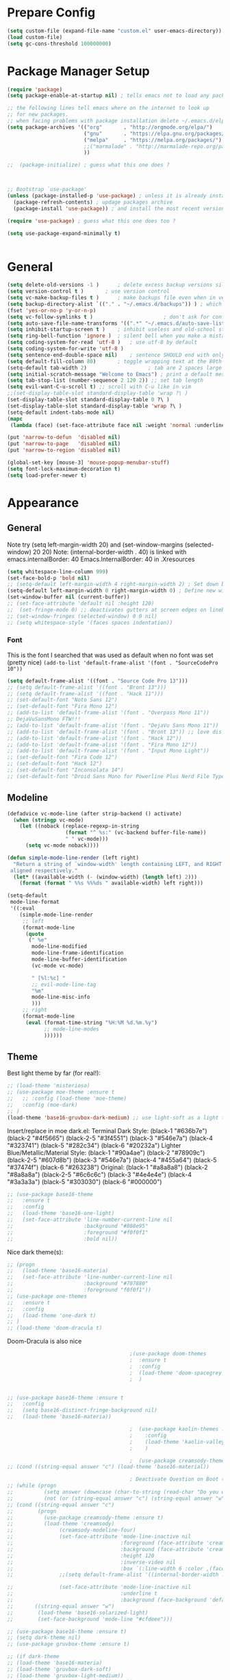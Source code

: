 * Prepare Config
#+begin_src emacs-lisp
(setq custom-file (expand-file-name "custom.el" user-emacs-directory))
(load custom-file)
(setq gc-cons-threshold 100000000)
#+end_src

* Package Manager Setup
#+begin_src emacs-lisp
(require 'package)
(setq package-enable-at-startup nil) ; tells emacs not to load any packages before starting up

;; the following lines tell emacs where on the internet to look up
;; for new packages.
;; when facing problems with package installation delete ~/.emacs.d/elpa/archives/melpa/archive-contents and `M-x package-refresh-contens` on next launch
(setq package-archives '(("org"       . "http://orgmode.org/elpa/")
                         ("gnu"       . "https://elpa.gnu.org/packages/")
                         ("melpa"     . "https://melpa.org/packages/")
                         ;;("marmalade" . "http://marmalade-repo.org/packages/")
                         ))

;;  (package-initialize) ; guess what this one does ?



;; Bootstrap `use-package'
(unless (package-installed-p 'use-package) ; unless it is already installed
  (package-refresh-contents) ; updage packages archive
  (package-install 'use-package)) ; and install the most recent version of use-package

(require 'use-package) ; guess what this one does too ?

(setq use-package-expand-minimally t)


#+end_src

* General
#+begin_src emacs-lisp
(setq delete-old-versions -1 )		; delete excess backup versions silently
(setq version-control t )		; use version control
(setq vc-make-backup-files t )		; make backups file even when in version controlled dir
(setq backup-directory-alist `(("." . "~/.emacs.d/backups")) ) ; which directory to put backups file
(fset 'yes-or-no-p 'y-or-n-p)
(setq vc-follow-symlinks t )				       ; don't ask for confirmation when opening symlinked file
(setq auto-save-file-name-transforms '((".*" "~/.emacs.d/auto-save-list/" t)) ) ;transform backups file name
(setq inhibit-startup-screen t )	; inhibit useless and old-school startup screen
(setq ring-bell-function 'ignore )	; silent bell when you make a mistake
(setq coding-system-for-read 'utf-8 )	; use utf-8 by default
(setq coding-system-for-write 'utf-8 )
(setq sentence-end-double-space nil)	; sentence SHOULD end with only a point.
(setq default-fill-column 80)		; toggle wrapping text at the 80th character
(setq-default tab-width 2)                    ; tab are 2 spaces large
(setq initial-scratch-message "Welcome to Emacs") ; print a default message in the empty scratch buffer opened at startup
(setq tab-stop-list (number-sequence 2 120 2)) ;; set tab length
(setq evil-want-C-u-scroll t) ;; scroll with C-u like in vim
;;(set-display-table-slot standard-display-table 'wrap ?\ )
(set-display-table-slot standard-display-table 0 ?\ ) 
(set-display-table-slot standard-display-table 'wrap ?\ )
(setq-default indent-tabs-mode nil)
(mapc
 (lambda (face) (set-face-attribute face nil :weight 'normal :underline nil)) (face-list))

(put 'narrow-to-defun  'disabled nil)
(put 'narrow-to-page   'disabled nil)
(put 'narrow-to-region 'disabled nil)

(global-set-key [mouse-3] 'mouse-popup-menubar-stuff)
(setq font-lock-maximum-decoration t)
(setq load-prefer-newer t)
#+end_src

* Appearance
** General
Note try (setq left-margin-width 20) and (set-window-margins (selected-window) 20 20)
Note: (internal-border-width . 40) is linked with emacs.internalBorder: 40 Emacs.InternalBorder: 40 in .Xresources
#+begin_src emacs-lisp
(setq whitespace-line-column 999)
(set-face-bold-p 'bold nil)
;; (setq-default left-margin-width 4 right-margin-width 2) ; Set down because to much margin with built-in linums
(setq-default left-margin-width 0 right-margin-width 0) ; Define new widths.
(set-window-buffer nil (current-buffer)) 
;; (set-face-attribute 'default nil :height 120)
;;  (set-fringe-mode 0) ;; deactivates gutters at screen edges on linebreak
;; (set-window-fringes (selected-window) 0 0 nil)
;; (setq whitespace-style '(faces spaces indentation))
#+end_src
*** Font
This is the font I searched that was used as default when no font was set (pretty nice)
=(add-to-list 'default-frame-alist '(font . "SourceCodePro 10"))=
#+begin_src emacs-lisp
(setq default-frame-alist '((font . "Source Code Pro 13")))
;; (setq default-frame-alist '((font . "Bront 13")))
;; (setq default-frame-alist '((font . "Hack 11")))
;; (set-default-font "Noto Sans 12")
;; (set-default-font "Fira Mono 12")
;; (add-to-list 'default-frame-alist '(font . "Overpass Mono 11"))
;; DejaVuSansMono FTW!!!
;; (add-to-list 'default-frame-alist '(font . "DejaVu Sans Mono 11"))
;; (add-to-list 'default-frame-alist '(font . "Bront 13")) ;; love dis font omfg! gives me apple vibes on linux
;; (add-to-list 'default-frame-alist '(font . "Hack 12"))
;; (add-to-list 'default-frame-alist '(font . "Fira Mono 12"))
;; (add-to-list 'default-frame-alist '(font . "Input Mono Light"))
;; (set-default-font "Fira Code 12")
;; (set-default-font "Hack 12")
;; (set-default-font "Inconsolata 14")
;; (set-default-font "Droid Sans Mono for Powerline Plus Nerd File Types Mono 13")
#+end_src
** Modeline
#+BEGIN_SRC emacs-lisp
(defadvice vc-mode-line (after strip-backend () activate)
  (when (stringp vc-mode)
    (let ((noback (replace-regexp-in-string
                   (format "^ %s:" (vc-backend buffer-file-name))
                   " " vc-mode)))
      (setq vc-mode noback))))

(defun simple-mode-line-render (left right)
  "Return a string of `window-width' length containing LEFT, and RIGHT
 aligned respectively."
  (let* ((available-width (- (window-width) (length left) 2)))
    (format (format " %%s %%%ds " available-width) left right)))

(setq-default
 mode-line-format
 '((:eval
    (simple-mode-line-render
     ;; left
     (format-mode-line
      (quote
       (" %e"
        mode-line-modified
        mode-line-frame-identification
        mode-line-buffer-identification
        (vc-mode vc-mode)

        " [%l:%c] "
        ;; evil-mode-line-tag
        "%m"
        mode-line-misc-info
        )))
     ;; right
     (format-mode-line
      (eval (format-time-string "%H:%M %d.%m.%y")
            ;; mode-line-modes
            ))))))
#+END_SRC
** Theme
Best light theme by far (for real!):
#+BEGIN_SRC emacs-lisp
;; (load-theme 'misterioso)
;; (use-package moe-theme :ensure t
;;   ;; :config (load-theme 'moe-theme)
;;   :config (moe-dark)
;; )
(load-theme 'base16-gruvbox-dark-medium) ;; use light-soft as a light theme
#+END_SRC
Insert/replace in moe dark.el:
      Terminal Dark Style: (black-1 "#636b7e") (black-2 "#4f5665") (black-2-5 "#3f4551") (black-3 "#546e7a") (black-4 "#323741") (black-5 "#282c34") (black-6 "#20232a")
      Lighter Blue/Metallic/Material Style: (black-1 "#90a4ae") (black-2 "#78909c") (black-2-5 "#607d8b") (black-3 "#546e7a") (black-4 "#455a64") (black-5 "#37474f") (black-6 "#263238")
      Original: (black-1 "#a8a8a8") (black-2 "#8a8a8a") (black-2-5 "#6c6c6c") (black-3 "#4e4e4e") (black-4 "#3a3a3a") (black-5 "#303030") (black-6 "#000000")

#+begin_src emacs-lisp
;; (use-package base16-theme
;;   :ensure t
;;   :config
;;   (load-theme 'base16-one-light)
;;   (set-face-attribute 'line-number-current-line nil
;;                       :background "#808e95"
;;                       :foreground "#f0f0f1"
;;                       :bold nil))
#+END_SRC
Nice dark theme(s):
#+BEGIN_SRC emacs-lisp
;; (progn
;;   (load-theme 'base16-materia)
;;   (set-face-attribute 'line-number-current-line nil
;;                       :background "#707880"
;;                       :foreground "f0f0f1"))
;; (use-package one-themes
;;   :ensure t
;;   :config
;;   (load-theme 'one-dark t)
;; )
;; (load-theme 'doom-dracula t)
#+END_SRC
Doom-Dracula is also nice

#+begin_src emacs-lisp
                                        ;(use-package doom-themes
                                        ;  :ensure t
                                        ;  :config
                                        ;  (load-theme 'doom-spacegrey t)
                                        ;  )


;; (use-package base16-theme :ensure t
;;   :config
;;   (setq base16-distinct-fringe-background nil)
;;   (load-theme 'base16-materia))

                                        ;  (use-package kaolin-themes :ensure t
                                        ;    :config
                                        ;    (load-theme 'kaolin-valley-dark t)
                                        ;    )

                                        ;  (use-package creamsody-theme :ensure t) ;; overwrites stuff so only execute once manually and then comment out again..
;; (cond ((string-equal answer "c") (load-theme 'base16-material))

                                        ; Deactivate Question on Boot (mainly so Emacs Daemon etc can be run)
;; (while (progn
;;          (setq answer (downcase (char-to-string (read-char "Do you want to code [c] or write [w] "))))
;;          (not (or (string-equal answer "c") (string-equal answer "w") (string-equal answer "x")))))
;; (cond ((string-equal answer "c")
;;        (progn
;;          (use-package creamsody-theme :ensure t)
;;          (load-theme 'creamsody)
;;               (creamsody-modeline-four)
;;               (set-face-attribute 'mode-line-inactive nil
;;                                   :foreground (face-attribute 'creamsody-modeline-two-inactive :foreground)
;;                                   :background (face-attribute 'creamsody-modeline-two-inactive :background)
;;                                   :height 120
;;                                   :inverse-video nil
;;                                   :box `(:line-width 6 :color ,(face-attribute 'creamsody-modeline-two-inactive :background) :style nil))
;;               ;;(setq default-frame-alist '((internal-border-width . 40) (font . "Bront 14")))

;;               (set-face-attribute 'mode-line-inactive nil
;;                                   :underline t
;;                                   :background (face-background 'default))))
;;       ((string-equal answer "w")
;;        (load-theme 'base16-solarized-light)
;;        (set-face-background 'mode-line "#cfdeee")))

;; (use-package base16-theme :ensure t)
;; (setq dark-theme nil)
;; (use-package gruvbox-theme :ensure t)

;; (if dark-theme
;; (load-theme 'base16-materia)
;; (load-theme 'gruvbox-dark-soft)
;; (load-theme 'gruvbox-light-medium))
;; (load-theme 'base16-material-lighter))


;;(load-theme 'base16-material-lighter)
;;(load-theme 'base16-one-light)
;; (load-theme 'base16-harmonic-light)

;; (use-package one-themes 
;;  :init (load-theme 'one-light t))
;; (load-theme 'base16-flat)
                                        ;  (load-theme 'base16-harmonic-light)

                                        ;   (load-theme 'base16-porple)
;; (load-theme 'base16-material)
;; (load-theme 'base16-material-palenight)
                                        ;  (load-theme 'base16-unikitty-light)

                                        ;(set-face-foreground 'mode-line-buffer-id "purple")
                                        ;(set-face-background 'mode-line "#44475a") ; for dark themes


;; p(set-face-background 'mode-line "#cfdeee")

;; (load-theme 'base16-solarized-light)
;; (set-face-background 'mode-line "#cfdeee") ; for light themes

#+end_src

Always unify these:
#+begin_src emacs-lisp
(set-face-attribute 'fringe nil
                :foreground (face-foreground 'default)
                :background (face-background 'default))
(set-face-attribute 'vertical-border nil
                :foreground (face-foreground 'default)
                :background (face-background 'default))
(set-face-attribute 'line-number nil
                :background (face-background 'default))
#+end_src
* Functions
Function for vim-like increment/decrement
#+BEGIN_SRC emacs-lisp
(defun my-change-number-at-point (change)
  (let ((number (number-at-point))
        (point (point)))
    (when number
      (progn
        (forward-word)
        (search-backward (number-to-string number))
        (replace-match (number-to-string (funcall change number)))
        (goto-char point)))))
(defun my-increment-number-at-point ()
                                        ;"Increment number at point like vim's C-a"
  (interactive)
  (my-change-number-at-point '1+))
(defun my-decrement-number-at-point ()
  "Decrement number at point like vim's C-x"
  (interactive)
  (my-change-number-at-point '1-))
(global-set-key (kbd "C-c a") 'my-increment-number-at-point)
(global-set-key (kbd "C-c x") 'my-decrement-number-at-point)

#+END_SRC
Other functions
#+begin_src emacs-lisp
;; (defvar xrdb-master-file nil)
(defvar xrdb-master-file "~/.Xresources")
(defcustom xrdb-program "xrdb"
  "*Program to run to load or merge resources in the X resource database."
  )

(defcustom xrdb-program-args '("-merge")
  "*List of string arguments to pass to `xrdb-program'."
  )

(defun xrdb-database-merge ()
  (interactive)
  (let ((outbuf (get-buffer-create "*Shell Command Output*")))
    (with-current-buffer outbuf (erase-buffer))
    (apply 'call-process xrdb-program xrdb-master-file outbuf t
           xrdb-program-args))
  (if (not (zerop (with-current-buffer outbuf (buffer-size))))
      (pop-to-buffer outbuf))
  (message "Merging... done"))

(eval-after-load 'term
  '(progn
     (define-key term-mode-map (kbd "C-j") 'term-char-mode)
     (define-key term-mode-map (kbd "C-k") 'term-line-mode)
     (define-key term-raw-map (kbd "C-j") 'term-char-mode)
     (define-key term-raw-map (kbd "C-k") 'term-line-mode)
     ))


(defun popup-shell ()
  (interactive)
  (if (get-buffer-window "*terminal*")
      (progn (setq popup-shell-open nil)
             (delete-windows-on "*terminal*")
             )
    (split-window-below)
    (windmove-down)
    (eshell)
    ;; (term "/usr/bin/zsh")
    (shrink-window 10)
    ))

(defun my/disable-scroll-bars (frame)
  (modify-frame-parameters frame
                           '((vertical-scroll-bars . nil)
                             (horizontal-scroll-bars . nil))))
(add-hook 'after-make-frame-functions 'my/disable-scroll-bars)

(defun open-termite ()
  (interactive "@")
  (shell-command (concat "termite"
                         " > /dev/null 2>&1 & disown") nil nil))
(defun indent-buffer ()
  "Apply indentation rule to the entire buffer."
  (interactive)
  (delete-trailing-whitespace)
  (indent-region (point-min) (point-max)))

(defun setup-tide-mode ()
  (interactive)
  (setq tide-node-executable "/home/chinchi/.nvm/versions/node/v9.0.0/bin/node")
  (setq tide-tsserver-executable (expand-file-name tide--tsserver tide-tsserver-directory))
  (tide-setup)
  (flycheck-mode +1)
  (setq flycheck-check-syntax-automatically '(save mode-enabled))
  (eldoc-mode +1)
  (tide-hl-identifier-mode -1)
  ;; company is an optional dependency. You have to
  ;; install it separately via package-install
  ;; `M-x package-install [ret] company`
  (company-mode +1))

(defun add-semicolon ()
  (interactive)
  (end-of-line)
  (when (not (looking-back ";"))
    (insert ";"))
  (evil-first-non-blank))

(defun insert-uuid ()
  (interactive)
  (let ((rnd (md5 (format "%s%s%s%s%s%s%s"
                          (random)
                          (current-time)
                          (user-uid)
                          (emacs-pid)
                          (user-full-name)
                          user-mail-address
                          (recent-keys)))))
    (insert (format "%s-%s-4%s-%s%s-%s"
                    (substring rnd 0 8)
                    (substring rnd 8 12)
                    (substring rnd 13 16)
                    (format "%x"
                            (logior
                             #b10000000
                             (logand
                              #b10111111
                              (string-to-number
                               (substring rnd 16 18) 16))))
                    (substring rnd 18 20)
                    (substring rnd 20 32)))
    ))
#+end_src
** Password Generator
(defun* make-password (length &optional (upper t) (lower t) (number t) (symbol nil) (ambiguous nil))
    "Return a string of LENGTH random characters.  If UPPER is non-nil,
  use uppercase letters.  If lower is non-nil, use lowercase letters.
  If NUMBER is non-nil, use numbers.  If SYMBOL is non-nil, use one of
  \"!\"#$%&'()*+'-./:;<=>?@`{}|~\".  If AMBIGUOUS is nil, avoid
  characters like \"l\" and \"1\", \"O\" and \"0\"."
    (interactive (make-password-prompt-for-args))
    (let ((char-list (make-password-char-list upper lower number symbol ambiguous))
     position password)
      (random t)
    (loop for i from 1 to length 
    do (setq position (random (length char-list))
       password (concat password (string (nth position char-list)))))
    (if (interactive-p)
        (let* ((strength (make-password-strength length upper lower number symbol ambiguous))
         (bits (car strength))
         (number (cadr strength)))
    (message "The password \"%s\" is one of 10^%d possible and has a bit equivalence of %d" 
             password (round number) (round bits))
    (insert password))
      password)))

  (defun make-password-char-list (upper lower number symbol ambiguous)
    (let* ((upper-chars-ambiguous '(?I ?O ?G))
     (upper-chars (loop for i from ?A to ?Z unless 
            (member i upper-chars-ambiguous)
            collect i))
     (lower-chars-ambiguous '(?l ?o))
     (lower-chars (loop for i from ?a to ?z unless 
            (member i lower-chars-ambiguous)
            collect i))
     (number-chars-ambiguous '(?0 ?1 ?6))
     (number-chars (loop for i from ?0 to ?9 unless
             (member i number-chars-ambiguous)
             collect i))
     (symbol-chars '(?! ?@ ?# ?$ ?% ?& ?* ?( ?) ?+ ?= ?/ 
            ?{ ?} ?[ ?] ?: ?\; ?< ?>))
     (symbol-chars-ambiguous '(?_ ?- ?| ?, ?. ?` ?' ?~ ?^ ?\"))
     char-list)
    (if upper
        (setq char-list (append char-list upper-chars)))
    (if lower
        (setq char-list (append char-list lower-chars)))
    (if number
        (setq char-list (append char-list number-chars)))
    (if symbol
        (setq char-list (append char-list symbol-chars)))
    (if ambiguous
        (setq char-list (append char-list
              upper-chars-ambiguous 
              lower-chars-ambiguous
              number-chars-ambiguous
              symbol-chars-ambiguous)))
    char-list))

  (defun make-password-prompt-for-args ()
    (interactive)
    (list
     (string-to-number (read-from-minibuffer "Number of Characters: "))
     (y-or-n-p "Use uppercase: ")
     (y-or-n-p "Use lowercase: ")
     (y-or-n-p "Use numbers: ")
     (y-or-n-p "Use symbols: ")
     (y-or-n-p "Use ambiguous characters: ")))

(defun* make-password-strength (length &optional (upper t) (lower t) (number t) (symbol nil) (ambiguous nil))
    "Calculate the number of possible passwords that could be generated
  given the criteria of LENGTH and use of UPPER, LOWER, NUMBER, SYMBOL,
  and AMBIGUOUS characters"
    (interactive (make-password-prompt-for-args))
    (let* ((char-list (make-password-char-list upper lower number symbol ambiguous))
     (bits (/ (* length (log (length char-list))) (log 2)))
     (number (/ (* bits (log 2)) (log 10))))
      (if (interactive-p)
    (message "number of combinations is 10^%d with a bit equivalence of %d" (round number) (round bits))
        (list bits number))))

* General Packages
** Evil
#+begin_src emacs-lisp
(setq evil-symbol-word-search t)
(setq evil-want-Y-yank-to-eol t)
(use-package evil
  :ensure t
  :config
  (evil-mode 1)
  (define-key evil-insert-state-map (kbd "TAB") 'tab-to-tab-stop)
  (setcdr evil-insert-state-map nil)
  (define-key evil-insert-state-map [escape] 'evil-normal-state)
  (setq-default evil-shift-width 2)
  (setq evil-search-module 'evil-search)
  ;;    (evil-set-initial-state 'occur-mode 'normal)

  ;;    (setq evil-ex-nohighlight t)
  ;; More configuration goes here
  (define-key evil-normal-state-map (kbd "j") 'evil-next-visual-line)
  (define-key evil-normal-state-map (kbd "k") 'evil-previous-visual-line)
  (define-key evil-visual-state-map (kbd "j") 'evil-next-visual-line)
  (define-key evil-visual-state-map (kbd "k") 'evil-previous-visual-line)
  )
#+end_src

** Counsel
#+begin_src emacs-lisp
  (use-package counsel
    :ensure t
    :defer t
    :config
    (setq recentf-max-saved-items 150)
    ;;  (setq counsel-find-file-at-point t)
    ;;  (setq counsel-locate-cmd 'counsel-locate-cmd-mdfind)
    (define-key evil-insert-state-map (kbd "M-x") 'counsel-M-x)
    (setq counsel-find-file-ignore-regexp "\\.DS_Store\\|.git\\|node_modules"))
  (setq ivy-initial-inputs-alist nil)

  (use-package smex :ensure t)
#+end_src

** General.el 
#+BEGIN_SRC emacs-lisp
(use-package general :ensure t)
#+END_SRC
** Org
#+BEGIN_SRC emacs-lisp
(setq org-export-async-init-file "~/.emacs.d/async-org-export.el")
(setq org-export-async-debug t)
#+END_SRC
Part below can be used to get a more recent version of org mode
#+begin_src emacs-lisp
  ;(unless (file-expand-wildcards (concat package-user-dir "/org-[0-9]*"))
    ;(package-install (elt (cdr (assoc 'org package-archive-contents)) 0))
    ;(require 'org)
    ;(require 'ox-extra)
    ;(ox-extras-activate '(ignore-headlines)))
#+end_src
Get back easy templates
#+begin_src emacs-lisp
(require 'org-tempo)
#+end_src
Disable <> auto pairing in org mode
#+begin_src emacs-lisp
(add-hook
 'org-mode-hook
 (lambda ()
   (setq-local electric-pair-inhibit-predicate
               `(lambda (c)
                  (if (char-equal c ?<) t (,electric-pair-inhibit-predicate c))))))
#+end_src

#+begin_src emacs-lisp
(setq org-edit-src-content-indentation 0)

    ;; org-hide-emphasis-markers t)
    ;; (add-hook 'post-command-hook 'kk/org-latex-fragment-toggle t)
    (setq org-format-latex-options
          (quote(:foreground default :background default :scale 1.7 :html-foreground "Black" :html-background "Transparent" :html-scale 1.0 :matchers
                             ("begin" "$1" "$" "$$" "\\(" "\\["))))
                                            ;(require 'epa-file)
                                            ;(epa-file-enable)
    (require 'org-crypt) 
    (org-crypt-use-before-save-magic)
    (setq org-tags-exclude-from-inheritance (quote ("crypt")))
    ;; GPG key to use for encryption
    ;; Either the Key ID or set to nil to use symmetric encryption.
    (setq org-crypt-key "B489EB34B4E6E154")
    (setq org-src-window-setup 'current-window)

    (general-define-key
     :states '(normal motion)
     :keymaps 'org-mode-map
     :prefix "SPC"
     "m" '(:ignore :which-key "Major Mode[Org]")
     "mp" '(org-latex-export-to-pdf :which-key "Export to Pdf")
     "mb" '(org-hugo-export-to-md :which-key "Export to Hugo Markdown")
     "ms" '(org-edit-special :which-key "Edit source code")
     )

    (general-define-key
     :states '(normal motion)
     :keymaps 'org-src-mode-map
     :prefix "SPC"
     "m" '(:ignore :which-key "Major Mode[Org Source]")
     "ms" '(org-edit-src-exit :which-key "Save source and exit")
     "mq" '(org-edit-src-abort :which-key "Abort source code")
     )
    (add-hook 'org-mode-hook 'visual-line-mode)
    (add-hook 'org-mode-hook 'company-mode)
    (add-hook 'org-mode-hook (lambda () (blink-cursor-mode -1)))
  ;  (add-hook 'org-mode-hook (lambda () (org-bullets-mode 1)))
   (add-hook 'org-mode-hook 'display-line-numbers-mode)

  (setq org-latex-caption-above '(image table))
                                            ; Force utf8 and then change todo symbols
    (setq locale-coding-system 'utf-8)
    (set-terminal-coding-system 'utf-8)
    (set-keyboard-coding-system 'utf-8)
    (set-selection-coding-system 'utf-8)
    (prefer-coding-system 'utf-8)
    (when (display-graphic-p)
      (setq x-select-request-type '(UTF8_STRING COMPOUND_TEXT TEXT STRING)))

    (setq org-todo-keywords (quote((sequence "⚑ Todo" "⚐ In Progress | Waiting" "|" "✔ Done" "✘ Canceled"))))
    (setq org-todo-keyword-faces
          '(("⚑ Todo" . "deep sky blue") ("⚐ In Progress | Waiting" . "orange") ("✘ Canceled" . (:foreground "red"))))
    (setq org-adapt-indentation nil)
    (setq-default org-display-custom-times t)
    (setq org-time-stamp-custom-formats '("<%a %d.%m.%Y>" . "<%a %d.%m.%Y %H:%M>"))
    (setq org-agenda-window-setup 'only-window)
                                            ;  (setq org-agenda-files '("~/personal/logbook.org"))
                                            ;  (setq org-default-notes-file '("~/personal/logbook.org"))
                                            ;  (setq org-capture-templates '(("t" "Add note [inbox]" entry
                                            ;                                 (file+headline "~/personal/logbook.org" "Inbox")
                                            ;                                 "*  %i%?")))

    ;; (setq org-agenda-files '("~/Dev/notes/inbox.org"
    ;;                          "~/Dev/notes/gtd.org"
    ;;                          "~/Dev/notes/tickler.org"))

    ;; (setq org-capture-templates '(("t" "Todo [inbox]" entry
    ;;                                (file+headline "~/Dev/notes/inbox.org" "Tasks")
    ;;                                "* TODO %i%?")
    ;;                               ("T" "Tickler" entry
    ;;                                (file+headline "~/Dev/notes/tickler.org" "Tickler")
    ;;                                "* %i%? \n %U")))
    ;; (setq org-refile-targets '(("~/Dev/notes/gtd.org" :maxlevel . 3)
    ;;                            ("~/Dev/notes/someday.org" :level . 1)
    ;;                            ("~/Dev/notes/tickler.org" :maxlevel . 2)))
    ;; Latex preview for .tex only
    ;; (use-package latex-preview-pane
    ;;   :ensure t
    ;;   :config
    ;;   (add-hook 'org-mode-hook (lambda () (latex-preview-pane-mode 1))))
#+end_src

# Add org ref for citation management
#+begin_src emacs-lisp
  ;; (setq org-latex-pdf-process
  ;;       '("pdflatex -interaction nonstopmode -output-directory %o %f"
  ;;         "bibtex %b"
  ;;         "pdflatex -interaction nonstopmode -output-directory %o %f"
  ;;         "pdflatex -interaction nonstopmode -output-directory %o %f"))
  ;;(use-package org-ref :ensure t)

;  (setq org-latex-to-pdf-process
;  '("pdflatex %f" "biber %b" "pdflatex %f" "pdflatex %f"))
(setq org-latex-pdf-process
      '("pdflatex -interaction nonstopmode -output-directory %o %f"
        "biber %b"
        "pdflatex -interaction nonstopmode -output-directory %o %f"
        "pdflatex -interaction nonstopmode -output-directory %o %f"))
;; Allows source code execution with C-C C-c
(org-babel-do-load-languages
 'org-babel-load-languages
 '((python . t)
   (C . t)))
#+end_src
** Line Numbers
Todo: Compare with supposedly newly built-in line numbering
# display-line-numbers-mode set to t and display-line-numbers-type to 'relative.
# Native line numbers contain a space before and after the line numbers. I don't think this can be customized away. Evaluating (line-number-display-width 'pixelwise) will return the character pixel width of the line numbers (combined), plus one additional column/char-width on each side of the line numbers. – lawlist Jun 13 '18 at 0:35 
# 1
# You were both right! Part of the space was the fringe, and the other was the padding on each side of the line numbers (which can't be removed). I found a post on /r/emacs asking a similar question: reddit.com/r/emacs/comments/6noyxa/… – Federico Jun 13 '18 at 12:01
#+begin_src emacs-lisp
;  (use-package nlinum-relative :ensure t
;    :defer t
;    :config
;    (setq nlinum-relative-redisplay-delay 0)      ;; delay
;    (setq nlinum-relative-current-symbol ""))
;;   (global-linum-mode nil)
;;   (linum-relative-toggle)
(setq display-line-numbers-type 'relative)
(setq display-line-numbers-current-absolute nil)
                                        ;(global-display-line-numbers-mode) 
;; (use-package linum-relative
;;   :ensure t
;;   :config
;;   (linum-relative-mode)
;;   (setq linum-relative-backend 'display-line-numbers-mode))
#+end_src
** Dired
Todo: Write "sired" or "sidered" :D
#+BEGIN_SRC emacs-lisp
(setq auto-revert-verbose nil)
(setq dired-dwim-target t)
(add-hook 'dired-mode-hook 'dired-hide-details-mode)
(add-hook 'dired-mode-hook 'auto-revert-mode)

(put 'dired-find-alternate-file 'disabled nil)

(general-define-key
     :states '(normal motion)
     :keymaps 'dired-mode-map
     "H" '(dired-up-directory :which-key "Go up directory")
     "G" '(end-of-buffer :which-key "Go to end of buffer")
     "M" '(dired-mark-files-regexp :which-key "Makr files with regex")
     "gg" '(beginning-of-buffer :which-key "Go to start of buffer")
     "L" '(dired-find-alternate-file :which-key "Enter and kill current dired buffer")
     "f" '(find-file :which-key "Find/create file")
     ;; "RET" '(dired-find-alternate-file :which-key "Enter and kill current dired buffer")
     )
#+END_SRC
*** Dired Subtree
#+BEGIN_SRC emacs-lisp
(use-package dired-subtree :ensure t
  :after dired
  :config
  (bind-key "<tab>" #'dired-subtree-toggle dired-mode-map)
  (bind-key "<backtab>" #'dired-subtree-cycle dired-mode-map))
#+END_SRC
*** Dired Subtree Faces
#+BEGIN_SRC emacs-lisp
(defun shade-color (color percent)
  (let ((R (min 255 (/  (* (+ 100 percent) (string-to-number (substring background-color 1 3) 16)) 100)))
        (G (min 255 (/  (* (+ 100 percent) (string-to-number (substring background-color 3 5) 16)) 100)))
        (B (min 255 (/  (* (+ 100 percent) (string-to-number (substring background-color 5 7) 16)) 100))))
    (concat "#" (format "%X" R) (format "%X" G) (format "%X" B))))

(eval-after-load "dired-subtree" '(progn
                            (let ((background-color (face-attribute 'default :background)))
                              (set-face-background 'dired-subtree-depth-1-face 
                                                   (shade-color background-color -5))
                              (set-face-background 'dired-subtree-depth-2-face 
                                                   (shade-color background-color -10))
                              (set-face-background 'dired-subtree-depth-3-face 
                                                   (shade-color background-color -15))
                              (set-face-background 'dired-subtree-depth-4-face 
                                                   (shade-color background-color -20))
                              (set-face-background 'dired-subtree-depth-5-face 
                                                   (shade-color background-color -25))
                              (set-face-background 'dired-subtree-depth-6-face 
                                                   (shade-color background-color -30)))))



#+END_SRC
*** Dired Toggle
#+begin_src emacs-lisp
(use-package dired-toggle
  :ensure t
  :defer t
  :bind (:map dired-mode-map
         ("q" . #'dired-toggle-quit)
         ([remap dired-find-file] . #'dired-toggle-find-file)
         ([remap dired-up-directory] . #'dired-toggle-up-directory)
         ("C-c C-u" . #'dired-toggle-up-directory))
  :config
  ;; (setq dired-toggle-window-size 32)
  (setq dired-toggle-window-side 'left)

  ;; Optional, enable =visual-line-mode= for our narrow dired buffer:
  ;; (add-hook 'dired-toggle-mode-hook
  ;;           (lambda () (interactive)
  ;;             (visual-line-mode 1)
  ;;             (setq-local visual-line-fringe-indicators '(nil right-curly-arrow))
  ;;             (setq-local word-wrap nil)))
  )
#+end_src
** Emacs Speak Statistics (ESS)
#+begin_src emacs-lisp
;; (use-package julia-mode :ensure t :defer t) ;; dependency for ess-site
  ;; (use-package ess
  ;;   :ensure t
  ;;   :defer t
  ;;   :init 
  ;;   (require 'ess-site)
  ;;   :config 
  ;;   (general-define-key
  ;;    :states '(normal motion)
  ;;    :keymaps 'ess-mode-map
  ;;    :prefix "SPC"
  ;;    "m" '(:ignore :which-key "Major Mode[ESS]")
  ;;    "mb" '(ess-eval-buffer :which-key "Eval buffer")
  ;;    "ml" '(ess-eval-line-and-step :which-key "Eval line")
  ;;    "mr" '(ess-eval-region :which-key "Eval region")
  ;;    "mi" '(asb-ess-R-object-popup-str :which-key "String inspect")
  ;;    "mI" '(asb-ess-R-object-popup-interactive :which-key "Interactive inspect")
  ;;    )
  ;;   (defun asb-read-into-string (buffer)
  ;;     (with-current-buffer buffer
  ;;       (buffer-string)))

  ;;   (defun asb-ess-R-object-popup (r-func)
  ;;     "R-FUNC: The R function to use on the object.
  ;;   Run R-FUN for object at point, and display results in a popup."
  ;;     (let ((objname (current-word))
  ;;           (tmpbuf (get-buffer-create "**ess-R-object-popup**")))
  ;;       (if objname
  ;;           (progn
  ;;             (ess-command (concat "class(" objname ")\n") tmpbuf)
  ;;             (let ((bs (asb-read-into-string tmpbuf)))
  ;;               (if (not(string-match "\(object .* not found\)\|unexpected" bs))
  ;;                   (progn
  ;;                     (ess-command (concat r-func "(" objname ")\n") tmpbuf)
  ;;                     (let ((bs (asb-read-into-string tmpbuf)))
  ;;                       (popup-tip bs)))))))
  ;;       (kill-buffer tmpbuf)))

  ;;   (defun asb-ess-R-object-popup-str ()
  ;;     (interactive)
  ;;     (asb-ess-R-object-popup "str"))

  ;;   (defun asb-ess-R-object-popup-interactive (r-func)
  ;;     (interactive "sR function to execute: ")
  ;;     (asb-ess-R-object-popup r-func))

  ;;   (add-hook 'ess-mode-hook 'company-mode)
  ;;   (add-hook 'ess-mode-hook 'display-line-numbers-mode)
  ;;   (add-hook 'ess-mode-hook 'outline-minor-mode)
  ;;   )
  (use-package popup :ensure t)
#+end_src

** Which key
#+begin_src emacs-lisp
(use-package which-key
  :ensure t
  :config
  (which-key-mode 1)
  (setq which-key-idle-delay 1))

#+end_src

** Magit
#+begin_src emacs-lisp
(use-package evil-magit
  :ensure t
                                        ;   :defer t ;; will loose keybinding overwritings
  :config 
  ;; (add-hook 'magit-mode-hook 'visual-line-mode)
  (setq magit-display-buffer-function #'magit-display-buffer-fullframe-status-v1))
#+end_src

** Ediff
#+BEGIN_SRC emacs-lisp
  (require 'ediff nil t)

  (defconst evil-collection-ediff-maps '(ediff-mode-map))

  (defvar evil-collection-ediff-initial-state-backup (evil-initial-state 'ediff-mode))
  (defvar evil-collection-ediff-long-help-message-compare2-backup ediff-long-help-message-compare2)
  (defvar evil-collection-ediff-long-help-message-compare3-backup  ediff-long-help-message-compare3)
  (defvar evil-collection-ediff-long-help-message-narrow2-backup  ediff-long-help-message-narrow2)
  (defvar evil-collection-ediff-long-help-message-word-backup  ediff-long-help-message-word-mode)
  (defvar evil-collection-ediff-long-help-message-merge-backup  ediff-long-help-message-merge)
  (defvar evil-collection-ediff-long-help-message-head-backup  ediff-long-help-message-head)
  (defvar evil-collection-ediff-long-help-message-tail-backup  ediff-long-help-message-tail)

  (defvar evil-collection-ediff-help-changed nil)

  (defun evil-collection-ediff-adjust-help ()
    "Adjust long help messages to reflect evil-ediff bindings."
    (unless evil-collection-ediff-help-changed
      (dolist (msg '(ediff-long-help-message-compare2
                     ediff-long-help-message-compare3
                     ediff-long-help-message-narrow2
                     ediff-long-help-message-word-mode
                     ediff-long-help-message-merge
                     ediff-long-help-message-head
                     ediff-long-help-message-tail))
        (dolist (chng '( ;;("^" . "  ")
                        ("p,DEL -previous diff " . "k,N,p -previous diff ")
                        ("n,SPC -next diff     " . "  j,n -next diff     ")
                        ("    j -jump to diff  " . "    d -jump to diff  ")
                        ("    h -highlighting  " . "    H -highlighting  ")
                        ("  v/V -scroll up/dn  " . "C-u/d -scroll up/dn  ")
                        ("  </> -scroll lt/rt  " . "zh/zl -scroll lt/rt  ")
                        ("  z/q -suspend/quit"   . "C-z/q -suspend/quit")))
          (setf (symbol-value msg)
                (replace-regexp-in-string (car chng) (cdr chng) (symbol-value msg))))))
    (setq evil-collection-ediff-help-changed t))

  (defun evil-collection-ediff-scroll-left (&optional arg)
    "Scroll left."
    (interactive "P")
    (let ((last-command-event ?>))
      (ediff-scroll-horizontally arg)))

  (defun evil-collection-ediff-scroll-right (&optional arg)
    "Scroll right."
    (interactive "P")
    (let ((last-command-event ?<))
      (ediff-scroll-horizontally arg)))

  (defun evil-collection-ediff-scroll-up (&optional arg)
    "Scroll up by half of a page."
    (interactive "P")
    (let ((last-command-event ?V))
      (ediff-scroll-vertically arg)))

  (defun evil-collection-ediff-scroll-down (&optional arg)
    "Scroll down by half of a page."
    (interactive "P")
    (let ((last-command-event ?v))
      (ediff-scroll-vertically arg)))

  (defun evil-collection-ediff-scroll-down-1 ()
    "Scroll down by a line."
    (interactive)
    (let ((last-command-event ?v))
      (ediff-scroll-vertically 1)))

  (defun evil-collection-ediff-scroll-up-1 ()
    "Scroll down by a line."
    (interactive)
    (let ((last-command-event ?V))
      (ediff-scroll-vertically 1)))

  (defun evil-collection-ediff-first-difference ()
    "Jump to first difference."
    (interactive)
    (ediff-jump-to-difference 1))

  (defun evil-collection-ediff-last-difference ()
    "Jump to last difference."
    (interactive)
    (ediff-jump-to-difference ediff-number-of-differences))

  ;; (defun evil-collection-ediff-restore-diff ()
  ;;   "Restore the copy of current region."
  ;;   (interactive)
  ;;   (ediff-restore-diff nil ?a)
  ;;   (ediff-restore-diff nil ?b))

  (defvar evil-collection-ediff-bindings
    '(("d"    . ediff-jump-to-difference)
      ("H"    . ediff-toggle-hilit)
      ("\C-e" . evil-collection-ediff-scroll-down-1)
      ("\C-y" . evil-collection-ediff-scroll-up-1)
      ("j"    . ediff-next-difference)
      ("k"    . ediff-previous-difference)
      ("N"    . ediff-previous-difference)
      ("gg"   . evil-collection-ediff-first-difference)
      ("G"    . evil-collection-ediff-last-difference)
      ("\C-d" . evil-collection-ediff-scroll-down)
      ("\C-u" . evil-collection-ediff-scroll-up)
      ("\C-z" . ediff-suspend)
      ("z"    . nil)
      ("zl"   . evil-collection-ediff-scroll-right)
      ("zh"   . evil-collection-ediff-scroll-left)
      ;; Not working yet
      ;; ("u"    . evil-collection-ediff-restore-diff)
      )
    "A list of bindings changed/added in evil-ediff.")

  (defun evil-collection-ediff-startup-hook ()
    "Place evil-ediff bindings in `ediff-mode-map'."
    (evil-set-initial-state 'ediff-mode 'normal)
    (evil-make-overriding-map ediff-mode-map 'normal)
    (dolist (entry evil-collection-ediff-bindings)
      (define-key ediff-mode-map (car entry) (cdr entry)))
    (unless (or ediff-3way-comparison-job
                (eq ediff-split-window-function 'split-window-vertically))
      (define-key ediff-mode-map "l" 'ediff-copy-A-to-B)
      (define-key ediff-mode-map "h" 'ediff-copy-B-to-A))
    (evil-normalize-keymaps)
    nil)

  (defun evil-collection-ediff-setup ()
    "Initialize evil-ediff."
    (add-hook 'ediff-startup-hook 'evil-collection-ediff-startup-hook)
    (evil-collection-ediff-adjust-help))

  (evil-collection-ediff-setup)
#+END_SRC
** Avy
#+begin_src emacs-lisp
(use-package avy :ensure t
  :defer t
  :commands (avy-goto-word-1))
#+end_src
** Ivy
#+begin_src emacs-lisp
  (use-package ivy
    :defer t
    :ensure t
    :commands (ivy-switch-buffer
               ivy-switch-buffer-other-window)
    :config
    (ivy-mode 1)
    (setq ivy-use-virtual-buffers nil)) ;; set to true to show recent files

  (use-package ivy-rich
    :ensure t
    :after ivy
    ;; :custom
    ;; (ivy-virtual-abbreviate 'full
    ;;                         ivy-rich-switch-buffer-align-virtual-buffer t
    ;;                         ivy-rich-path-style 'abbrev)
    :config
    (setq ivy-rich-path-style 'abbreviate)
    (setq ivy-rich--display-transformers-list
          '(ivy-switch-buffer
            (:columns
             ((ivy-rich-candidate (:width 30))
              (ivy-rich-switch-buffer-size (:width 7))
              (ivy-rich-switch-buffer-indicators (:width 4 :face error :align right))
              (ivy-rich-switch-buffer-major-mode (:width 12 :face warning))
              (ivy-rich-switch-buffer-project (:width 15 :face success))
              (ivy-rich-switch-buffer-path (:width (lambda (x) (ivy-rich-switch-buffer-shorten-path x (ivy-rich-minibuffer-width 0.3))))))
             :predicate
             (lambda (cand) (get-buffer cand)))

            counsel-M-x
            (:columns
             ((counsel-M-x-transformer (:width 40))  ; thr original transfomer
              (ivy-rich-counsel-function-docstring (:face font-lock-doc-face))))  ; return the docstring of the command


            counsel-describe-function
            (:columns
             ((counsel-describe-function-transformer (:width 40))  ; the original transformer
              (ivy-rich-counsel-function-docstring (:face font-lock-doc-face))))  ; return the docstring of the function


            counsel-describe-variable
            (:columns
             ((counsel-describe-variable-transformer (:width 40))  ; the original transformer
              (ivy-rich-counsel-variable-docstring (:face font-lock-doc-face))))  ; return the docstring of the variable


            counsel-recentf
            (:columns
             ((ivy-rich-candidate (:width 0.8)) ; return the candidate itself
              (ivy-rich-file-last-modified-time (:face font-lock-comment-face)))) ; return the last modified time of the file

            )
          )

    (ivy-rich-mode 1)
    )
#+end_src

** Projectile
Todo: Maybe look for an projectile replacement since I mostly use "pp" and "p/" and projectile is a huge package
#+begin_src emacs-lisp
(use-package projectile :ensure t
  :defer t
  :config
  (setq projectile-find-dir-includes-top-level t)
  (setq projectile-mode-line " foo")
  (setq projectile-completion-system 'ivy)
  (setq projectile-file-exists-local-cache-expire (* 5 60))
  (setq projectile-globally-ignored-directories (append projectile-globally-ignored-directories  "__pycache__" ".cquery_cached_index"))
  (setq projectile-git-submodule-command nil)
  (projectile-global-mode t))
#+end_src

** Lispyville
#+BEGIN_SRC emacs-lisp
  (use-package lispyville :ensure t
  :defer t
  :config (add-hook 'emacs-lisp-mode-hook #'lispyville-mode)
  (add-hook 'lisp-mode-hook #'lispyville-mode)

  (global-set-key (kbd "C-<left>") 'lispyville-slurp)
  (global-set-key (kbd "C-<right>") 'lispyville-barf)
  ;(global-set-key (kbd "C-<up>") 'lispyville-slurp)
  (global-set-key (kbd "C-<down>") 'lispyville-wrap-round))

#+END_SRC
** Dashboard
#+begin_src emacs-lisp
  (use-package dashboard :ensure t
    :config
    (display-line-numbers-mode) ; doesnt work to toggle..
    (dashboard-setup-startup-hook)
    (setq dashboard-startup-banner 'logo)
    (setq dashboard-banner-logo-title "“A good programmer is someone who always looks both ways before crossing a one-way street.” (Yoda)")
    ;(setq dashboard-startup-banner (expand-file-name "emacs-logo.png"
                                                     ;user-emacs-directory))
    (setq dashboard-items '((recents  . 5)
                            (bookmarks . 5)
                            ;;(registers . 5)
                            ;;(agenda . 5)
                            (projects . 5)))
    (set-face-attribute 'widget-button nil :underline nil)
    )
  ;; (add-hook 'dashboard-mode-hook
  ;; 	    (lambda ()
  ;; 	       (set-display-table-slot buffer-display-table 'wrap ?\ )))
#+end_src

** Page Break Lines
Display horizontal lines instead of ugly characters
#+begin_src emacs-lisp
(use-package page-break-lines :ensure t)
;;  (add-hook 'page-break-lines-mode-hook
;; 	    (lambda ()
;; (set-display-table-slot standard-display-table 0 ?\ )))
;; (add-hook 'page-break-lines-mode-hook
;; (lambda ()
;;  (set-display-table-slot buffer-display-table 0 ?\ )))
;;(set-display-table-slot buffer-display-table 'wrap ?\ )))
#+end_src

** Company
#+begin_src emacs-lisp
(use-package company :ensure t
      :defer t
      :config
      ;(setq company-backends (mapcar #'company-mode/backend-with-yas company-backends))
      (setq company-backends company-backends)
      (setq company-idle-delay 0.2)
      (add-hook 'company-mode-hook 'company-quickhelp-mode)
      (setq company-dabbrev-downcase nil)
      ;(yas-reload-all)
)
(setq company-clang-executable "/usr/bin/clang")
                                        ;  :config
                                        ;  (global-company-mode t))
(with-eval-after-load 'company
  (define-key company-active-map (kbd "M-n") nil)
  (define-key company-active-map (kbd "M-p") nil)
  (define-key company-active-map (kbd "C-n") #'company-select-next)
  (define-key company-active-map (kbd "C-p") #'company-select-previous))

;(defvar company-mode/enable-yas t
;  "Enable yasnippet for all backends.")
;;(setq company-backends (mapcar #'company-mode/backend-with-yas company-backends))
(use-package company-quickhelp :ensure t)

#+end_src

** Evil Commentary
#+begin_src emacs-lisp
(use-package evil-commentary :ensure t :defer t)
#+end_src
** Indent Guide
#+begin_src emacs-lisp
  (use-package indent-guide :ensure t
  :defer t
  :config (set-face-background 'indent-guide-face "SkyBlue4")
  ;(setq indent-guide-delay 0.1)
  (setq indent-guide-char " "))
  ; (use-package highlight-indentation :ensure t
  ; :config
  ;  (set-face-background 'highlight-indentation-face "#ffffff")
  ;  (set-face-background 'highlight-indentation-current-column-face "#ff0000")
  ;)
#+end_src

** Rainbow Delimiters
#+begin_src emacs-lisp
(use-package rainbow-delimiters :ensure t :defer t)
#+end_src
** Ag
#+begin_src emacs-lisp
(use-package ag :ensure t :defer t)
#+end_src

** Tab/Buffer/Workspace
#+begin_src emacs-lisp
(use-package eyebrowse :ensure t
  :defer t
  :config (eyebrowse-mode t)
                                        ;(set-face-foreground 'eyebrowse-mode-line-active "medium turquoise")
  (set-face-foreground 'eyebrowse-mode-line-active "purple")
  (setq eyebrowse-mode-line-separator "|")
  (setq eyebrowse-new-workspace "*dashboard*")
  (general-define-key
   :states '(normal emacs)
   "M-1" '(eyebrowse-switch-to-window-config-1 :which-key "workspace 1")
   "M-2" '(eyebrowse-switch-to-window-config-2 :which-key "workspace 2")
   "M-3" '(eyebrowse-switch-to-window-config-3 :which-key "workspace 3")
   "M-4" '(eyebrowse-switch-to-window-config-4 :which-key "workspace 4")
   "M-5" '(eyebrowse-switch-to-window-config-5 :which-key "workspace 5")
   ))
#+end_src
** Winum
#+begin_src emacs-lisp
(use-package winum :ensure t :defer t :config (winum-mode))
#+end_src
** Pdf Tools
#+begin_src emacs-lisp
  (use-package pdf-tools
;;    :ensure t
    :defer t
    :config
;;    (pdf-tools-install)
    (evil-set-initial-state 'pdf-view-mode 'normal)
    (evil-define-key 'normal pdf-view-mode-map
      ;; motion
      (kbd "<return>") 'image-next-line
      "j" 'pdf-view-next-line-or-next-page
      "k" 'pdf-view-previous-line-or-previous-page
      "J" 'pdf-view-next-page-command
      "K" 'pdf-view-previous-page-command
      "gj" 'pdf-view-next-page-command
      "gk" 'pdf-view-previous-page-command
      "gg" 'pdf-view-first-page
      "G" 'pdf-view-last-page
      "l"  'image-forward-hscroll
      "h"  'image-backward-hscroll
      ;; zoom
      "+" 'pdf-view-enlarge
      "-" 'pdf-view-shrink
      "0" 'pdf-view-scale-reset
      "=" 'pdf-view-enlarge

      "i" 'org-noter-insert-note
      "I" 'org-noter-insert-precise-note

      (kbd "<C-down-mouse-1>") 'pdf-view-mouse-extend-region
      (kbd "<M-down-mouse-1>") 'pdf-view-mouse-set-region-rectangle
      (kbd "<down-mouse-1>")  'pdf-view-mouse-set-region
      ;; search
      "/" 'pdf-occur

      "zd" 'pdf-view-dark-minor-mode
      "zm" 'pdf-view-midnight-minor-mode
      "zp" 'pdf-view-printer-minor-mode
      )

      (add-hook 'pdf-view-mode-hook 'auto-revert-mode)
;      (add-hook 'pdf-view-mode-hook (lambda () (linum-relative-mode -1)))
;      (add-hook 'pdf-view-mode-hook (lambda () (linum-mode -1)))
      (add-hook 'pdf-view-mode-hook (lambda () (beacon-mode -1)))
      (evil-define-key 'normal pdf-occur-buffer-mode-map
        (kbd "<return>") 'pdf-occur-goto-occurrence)
    )
;  (evil-define-key 'normal pdf-occur-buffer-mode-map
;    (kbd "<return>") 'pdf-occur-goto-occurrence)
#+end_src

** Org Noter
#+begin_src emacs-lisp
  (use-package org-noter
  :defer t
    :ensure t)
#+end_src

** Smooth Scroll
#+begin_src emacs-lisp
  (use-package smooth-scroll
    :ensure t
    :defer t
    :config
    (smooth-scroll-mode 1)
    ;; (setq smooth-scroll/vscroll-step-size 5)
  ;; (setq scroll-step            5
    )
    (setq scroll-margin 5)
     (setq scroll-conservatively most-positive-fixnum)
#+end_src

** Eshell Autosuggest
#+begin_src emacs-lisp
(use-package esh-autosuggest
  :hook (eshell-mode . esh-autosuggest-mode)
  ;; If you have use-package-hook-name-suffix set to nil, uncomment and use the
  ;; line below instead:
  ;; :hook (eshell-mode-hook . esh-autosuggest-mode)
  :ensure t)
#+end_src

** Rainbow
#+begin_src emacs-lisp
(use-package rainbow-mode :defer t :ensure t)
#+end_src

** Writer Mode
#+BEGIN_SRC emacs-lisp
;(use-package poet-theme
  ;  :ensure t)
  ;(use-package olivetti
  ;  :ensure t)
  (use-package writeroom-mode
    :ensure t
    :defer t
    :config
   (setq writeroom-fullscreen-effect 'maximized))
  (defun writemode ()
    (interactive)
    (writeroom-mode)
    )
#+END_SRC
** Ispell
#+BEGIN_SRC emacs-lisp
  ;; (setenv
  ;;   "DICPATH"
  ;;   "/usr/share/hunspell/de_DE")
  ;; ;; Tell ispell-mode to use hunspell.
  (setq
    ispell-program-name
    "hunspell")

;  (add-to-list 'ispell-local-dictionary-alist '("deutsch-hunspell"
;                                                "[[:alpha:]]"
;                                                "[^[:alpha:]]"
;                                                "[']"
;                                                t
;                                                ("-d" "de_DE"); Dictionary file name
;                                                nil
;                                                iso-8859-1))

  ;; (add-to-list 'ispell-local-dictionary-alist '("english-hunspell"
  ;;                                               "[[:alpha:]]"
  ;;                                               "[^[:alpha:]]"
  ;;                                               "[']"
  ;;                                               t
  ;;                                               ("-d" "en_US")
  ;;                                               nil
                                                ;; iso-8859-1))

  (setq ispell-program-name "hunspell"          ; Use hunspell to correct mistakes
        ispell-dictionary   "english") ; Default dictionary to use -> ispell-hunspell-dictionary-alist
        ;; ispell-dictionary   "deutsch") ; Default dictionary to use -> ispell-hunspell-dictionary-alist
#+END_SRC

** Htmlize
#+BEGIN_SRC emacs-lisp
(use-package htmlize :ensure t :defer t)
#+END_SRC

** Goggles
#+BEGIN_SRC emacs-lisp
(use-package evil-goggles :defer 1 :ensure t)
#+END_SRC
** Language Server Protocol
Generic LSP emacs implementation
#+BEGIN_SRC emacs-lisp
(use-package lsp-mode
  :ensure t
  :defer t
  )
#+END_SRC

Provide as company backend
#+BEGIN_SRC emacs-lisp
(use-package company-lsp
  :ensure t
  :after company lsp-mode
  :init
  (push 'company-lsp company-backends))
#+END_SRC
*** C
#+BEGIN_SRC emacs-lisp
(use-package cquery :ensure t
 :config
(setq cquery-executable "/usr/bin/cquery"))
#+END_SRC
Then run =lsp-cquery-enable= when in a c/c++ file (or add hook).

** Hackernews
#+BEGIN_SRC emacs-lisp
  (use-package hackernews :ensure t :defer t)
#+END_SRC

** Helpful
#+BEGIN_SRC emacs-lisp
(use-package helpful :ensure t
:defer t
:config 
(global-set-key (kbd "C-h f") #'helpful-callable)

(global-set-key (kbd "C-h v") #'helpful-variable)
(global-set-key (kbd "C-h k") #'helpful-key)
)
(use-package elisp-demos :ensure t
:config
(advice-add 'helpful-update :after #'elisp-demos-advice-helpful-update)
)
#+END_SRC

** Evil Surround
#+BEGIN_SRC emacs-lisp
(use-package evil-surround
  :ensure t
  :defer t
  :config
  (global-evil-surround-mode 1))
#+END_SRC

** Restclient
#+BEGIN_SRC emacs-lisp
(use-package restclient :ensure t :defer t)
#+END_SRC
** Hugo
#+BEGIN_SRC emacs-lisp
(use-package ox-hugo
  :ensure t            ;Auto-install the package from Melpa (optional)
  :defer t
  :after ox)
#+END_SRC

** Fzf
#+begin_src emacs-lisp
(use-package "fzf" :ensure t :defer t :init (setenv "FZF_DEFAULT_COMMAND" "fd --type f") '(add-to-list 'load-path "~/.fzf"))
#+end_src

* Keybindings 
#+begin_src emacs-lisp
;;(global-set-key (kbd "<escape>")      'keyboard-escape-quit) ;; send quit signal with escape
;;(global-set-key (kbd "<escape>")      'keyboard-quit) ;; send quit signal with escape
(define-key key-translation-map (kbd "ESC") (kbd "C-g"))

;;(global-unset-key (kbd "SPC")) ;; hinders insertion of space in ins mode
(global-unset-key [f2])
#+end_src

** General.el
#+begin_src emacs-lisp
(general-define-key
 ;; replace default keybindings
 :states '(normal emacs)
                                        ;"C-s" 'swiper             ; search for string in current buffer
 "C-s" 'evil-search-forward             ; search for string in current buffer
 ;;   "C-p" 'company-select-previous             ; search for string in current buffer
 ;;   "C-n" 'company-select-next             ; search for string in current buffer
                                        ;"/" 'swiper             ; search for string in current buffer
 "/" 'evil-search-forward             ; search for string in current buffer
                                        ;"/" 'evil-search-forward             ; search for string in current buffer
 "M-x" 'counsel-M-x        ; replace default M-x with ivy backend
 "N" 'evil-search-previous
 "n" 'evil-search-next
 "\\" 'evil-ex-nohighlight
 "<f2>" 'iedit-mode
 ;; "C-w" 'evil-delete-buffer
 )

(general-def :states '(normal motion emacs) "SPC" nil)
(general-def :keymaps '(compilation-mode-map ess-help-mode-map info-mode-map magit-diff-mode-map magit-status-mode-map dired-mode-map) "SPC" nil)
(general-def :keymaps '(compilation-mode-map magit-diff-mode-map magit-status-mode-map) "$" nil)

(general-define-key
 :states '(normal motion emacs)
 :prefix "SPC"

 ;; simple command
 "x" 'counsel-M-x        ; replace default M-x with ivy backend
 "TAB" '(mode-line-other-buffer :which-key "prev buffer")
 "SPC" '(avy-goto-word-or-subword-1  :which-key "go to char")
 "C-'" 'avy-goto-word-1
 "qq"  '(save-buffers-kill-terminal :which-key "Save all & quit")
 "RET" '(add-semicolon :which-key "Insert ; at eol")
 ;;"/" '(counsel-ag :which-key "Counsel ag search [everywhere]")
                                        ;"/" '(evil-search-forward :which-key "Swiper search")
 "/" '(swiper :which-key "Swiper search")
 ;; "'" '(ansi-term "/usr/bin/zsh" :which-key "popup shell")
 "'" '(popup-shell :which-key "popup shell")

 ;; Applications
 "a" '(:ignore t :which-key "Applications")
 "aa" '(ag :which-key "Ag")
 "ae" '(eshell :which-key "eshell")
 "ah" '(hackernews :which-key "Hackernews")
 "ar" '(ranger :which-key "Ranger")
 "at" '(open-termite :which-key "Termite")
 "ag" '(google-translate-at-point :which-key "Google Translate")
 "ac" '(compile :which-key "compile")
 "ar" '(recompile :which-key "recompile")
 "as" '(ispell-word :which-key "spell check")
 "ao" '(occur :which-key "occur") ;; example usage function\|var
 "ad" 'dired

 ;; Buffer
 "b" '(:ignore t :which-key "Buffer")
 ;; "bb" '(ivy-switch-buffer :which-key "Change buffer")
 "bb" '(counsel-ibuffer :which-key "Change buffer")
 "bd" '(kill-buffer :which-key "kill buffer")
 "bD" '(kill-some-buffers :which-key "kill some buffers")
 "bp" '(switch-to-prev-buffer :which-key "prev buffer")
 "bn" '(switch-to-prev-buffer :which-key "next buffer")

 "c" '(kill-this-buffer :which-key "kill current buffer")


 "dd"  '(kill-buffer-and-window :which-key "Kill buffer and window")

 ;; ;; Flymake
 ;; "m" '(:ignore t :which-key "Major Mode")

 ;; Flymake
 "e" '(:ignore t :which-key "Flymake")
 "eh" '(flymake-popup-current-error-menu :which-key "show error msg")
 "en" '(flymake-goto-next-error :which-key "next error")
 "ep" '(flymake-goto-prev-error :which-key "prev error")

 ;; Files
 "f" '(:ignore t :which-key "Files")
 "ff" '(counsel-find-file :which-key "find file")
 "fr"	'(counsel-recentf   :which-key "recent files")
 "fs" '(save-buffer :which-key "save file")
 "f/" '(swiper :which-key "search in file")
 ;; "ft" '(treemacs :which-key "toggle treemacs")
 ;;"ft" '(neotree-toggle :which-key "toggle sidebar")
 ;; "ft" '(sired :which-key "toggle sidebar")
 "ft" '(dired-toggle :which-key "toggle sidebar")

 ;; Git
 "g" '(:ignore t :which-key "Git")
 "gs" '(magit-status :which-key "status")
 "gu" '(smerge-keep-upper :which-key "keep upper")
 "gl" '(smerge-keep-lower :which-key "keep lower")
 "gb" '(smerge-keep-all :which-key "keep both")
 "gn" '(smerge-next :which-key "next conflict")

 ;; Help
 "h" '(:ignore t :which-key "Help")
 "hh" '(help-for-help-internal :which-key "open help")

 ;; Projects
 "p" '(:ignore t :which-key "Projects")
 "pf" '(counsel-git :which-key "Find file in git project")
 ;; "pf" '(counsel-fzf :which-key "Find file in git project")
 "p/" '(projectile-ag :which-key "Projectile ag search [in project]")
 ;; "pp" '(projectile-find-dir :which-key "Switch directory (project)")
 "pp" '(counsel-fzf :which-key "Switch directory (project)")
 "pb" '(projectile-switch-to-buffer :which-key "Switch project buffer")
 "ps" '(projectile-switch-project :which-key "Switch project")

 ;; Windows
 "w" '(:ignore t :which-key "Windows")
 "1" '(winum-select-window-1 :which-key "window 1")
 "2" '(winum-select-window-2 :which-key "window 2")
 "3" '(winum-select-window-3 :which-key "window 3")
 "4" '(winum-select-window-4 :which-key "window 4")
 "5" '(winum-select-window-5 :which-key "window 5")
 "6" '(winum-select-window-6 :which-key "window 6")
 "ws" '(split-window-below :which-key "Horizontal split")
 "wv" '(split-window-right :which-key "Vertical split")
 "wd" '(evil-window-delete :which-key "close window")
 "wD" '(eyebrowse-close-window-config :which-key "close workspace")
 "ww" '(ace-window :which-far-key "ace-window")
 "wm" '(delete-other-windows :which-far-key "next window")
 "wu" '(winner-undo :which-key "winner undo")
 "wr" '(winner-redo :which-key "winner redo")
 "wh" '(evil-window-left :which-key "left")
 "wH" '(evil-window-move-far-left :which-key "move left")
 "wj" '(evil-window-down :which-key "down")
 "wJ" '(evil-window-move-very-bottom :which-key "move down")
 "wk" '(evil-window-up :which-key "up")
 "wK" '(evil-window-move-very-top :which-key "move up")
 "wl" '(evil-window-right :which-key "right")
 "wL" '(evil-window-move-far-right :which-key "move right")
 "w+" '(evil-window-increase-height 30 :which-key "increase height")
 "w-" '(evil-window-decrease-height 30 :which-key "decrease height")
 "wc" '(eyebrowse-create-window-config :which-key "create workspace")
 "wn" '(eyebrowse-next-window-config :which-key "next workspace")
 "wp" '(eyebrowse-prev-window-config :which-key "prev workspace")
 ;; (enlarge-window 15)

 ;; Org Mode
 "o" '(:ignore t :which-key "Org")
 "oa" '(org-agenda :which-key "agenda")
 "oc" '((lambda () (interactive) (find-file "~/.emacs.d/config.org")) :which-key "config")
                                        ;     "ol" '((lambda () (interactive) (find-file "~/personal/logbook.org")) :which-key "logbook")
 "oq" '(org-capture :which-key "quick capture")
 )

#+end_src

Keybindings for outline mode:
#+BEGIN_SRC emacs-lisp
(general-define-key
   :states 'normal
   :keymaps 'outline-minor-mode-map
   "TAB" 'outline-toggle-children
   "<backtab>" 'outline-hide-body
   )
#+END_SRC

* ProgMode
#+begin_src emacs-lisp
(add-hook 'prog-mode-hook 'company-mode)
(add-hook 'prog-mode-hook 'electric-pair-mode)
(add-hook 'prog-mode-hook 'evil-commentary-mode)
(add-hook 'prog-mode-hook 'column-number-mode)
;;(add-hook 'prog-mode-hook 'yas-global-mode)
                                        ;(add-hook 'prog-mode-hook 'yas-minor-mode)
(add-hook 'prog-mode-hook 'indent-guide-mode)
;;(add-hook 'prog-mode-hook 'highlight-indentation-mode)
(add-hook 'prog-mode-hook 'winner-mode)
(add-hook 'prog-mode-hook 'rainbow-delimiters-mode)
(add-hook 'prog-mode-hook 'display-line-numbers-mode)
;;(add-hook 'prog-mode-hook 'whitespace-mode)
(add-hook 'prog-mode-hook 'show-paren-mode)
(add-hook 'prog-mode-hook 'hl-line-mode)
(add-hook 'prog-mode-hook 'evil-goggles-mode)
#+end_src

* WebMode
#+begin_src emacs-lisp
(use-package web-mode :ensure t
  :defer t
  :config
  (setq web-mode-markup-indent-offset 2) ; web-mode, html tag in html file
  (setq web-mode-css-indent-offset 2)    ; web-mode, css in html file
  (setq web-mode-code-indent-offset 2) ; web-mode, js code in html file
  ())
(add-to-list 'auto-mode-alist '("\\.vue" . web-mode))
#+end_src

* Languages
** JavaScript

#+begin_src emacs-lisp
(use-package company-tern :ensure t
  :defer t
  :after company
  :config
(setenv "PATH" (concat (getenv "PATH") ":~/.node_modules/bin"))
    (setq exec-path (append exec-path '("~/.node_modules/bin")))
  (add-to-list 'company-backends 'company-tern)
(define-key tern-mode-keymap (kbd "M-.") nil)
(define-key tern-mode-keymap (kbd "M-,") nil)
)

(add-hook 'js2-mode-hook (lambda ()
                           (tern-mode)
                           (company-mode)))


(use-package js2-mode :ensure t
  :defer t
  :config
  (add-to-list 'auto-mode-alist '("\\.js\\'" . js2-mode))
  )

(setq javascript-indent-level 2) ; javascript-mode
(setq js-indent-level 2) ; js-mode
(setq js2-basic-offset 2) ; js2-mode, in latest js2-mode, it's alias of js-indent-level
;;(setq tide-basic-offset 2) ;

#+end_src
** Typescript

#+begin_src emacs-lisp
(use-package typescript-mode :ensure t
  :defer t
  )

(add-to-list 'auto-mode-alist '("\\.ts\\'" . typescript-mode))
(use-package tide :ensure t
;;  :defer t
  :config
  ;;(add-to-list 'auto-mode-alist '("\\.ts\\'" . tide-mode))
  ;; aligns annotation to the right hand side
  (setq company-tooltip-align-annotations t)
  ;; formats the buffer before saving
  ;;(add-hook 'before-save-hook 'tide-format-before-save)
  )
(add-hook 'typescript-mode-hook #'setup-tide-mode)
(setq typescript-indent-level 2
      typescript-expr-indent-offset 2)
(setq evil-shift-width 2)
(setq typescript-indent-level 2) ; 
;;(setq tide-tsserver-executable "~/.nvm/versions/node/v9.0.0/lib/node_modules/typescript/bin/tsserver")
;;  (setq tide-tsserver-executable (expand-file-name tide--tsserver tide-tsserver-directory))



;; typescript mode specific keybindings
(general-define-key
 :states 'normal
 :keymaps 'typescript-mode-map
 "gd" 'tide-jump-to-definition
 "gr" 'tide-references
 )

(general-define-key
 :states 'normal
 :keymaps 'tide-references-mode-map
 "RET" 'tide-goto-reference
 )

#+end_src

** Css
#+begin_src emacs-lisp
(setq css-indent-offset 2) ; css-mode
#+end_src

** Go
The code below worked to load everything from .zshrc
#+BEGIN_SRC emacs-lisp
;;(defun load-env-vars () 
  ;;(let ((path (shell-command-to-string ". ~/.zshrc; echo -n $PATH")))
    ;;(setenv "PATH" path)
    ;;(setq exec-path (append (split-string-and-unquote path ":") exec-path)))
;;
  ;;(let ((gopath (shell-command-to-string ". ~/.zshrc; echo -n $GOPATH")))
    ;;(setenv "GOPATH" gopath)
    ;;(setq exec-path (append (split-string-and-unquote gopath ":") exec-path)))
#+END_SRC
However trying out this, will find out if it works the next time I work with Golang
#+BEGIN_SRC emacs-lisp
(use-package exec-path-from-shell
  :ensure t
  :config (exec-path-from-shell-initialize))
#+END_SRC
Rest of go settings
#+begin_src emacs-lisp
;; go get: goflymake golang.org/x/tools/cmd/... godef gocode
(use-package go-mode :ensure t
  :config
  (add-to-list 'auto-mode-alist '("\\.go\\'" . go-mode))
  ;; :load-path "/tmp/elisp/go-mode"
  )

(use-package go-guru :ensure t)

(use-package flymake-go :ensure t
  ;; :config
  ;; (add-to-list 'auto-mode-alist '("\\.go\\'" . go-mode))
  ;; :load-path "/tmp/elisp/go-mode"
  )

(use-package company-go :ensure t
  :after company
  :config
  (add-to-list 'company-backends 'company-go))

(defun my-go-mode-hook ()
  ;; (require 'go-guru)
  ;; (use-package go-guru
  ;; user-emacs-directory
  ;;  :load-path concat(user-emacs-directory "")"")

  (general-define-key
   :states 'normal
   :keymaps 'go-mode-map
   "gd" 'godef-jump
   "gh" 'godef-describe
   )

  (general-define-key
   :states '(normal motion)
   :keymaps 'go-mode-map
   :prefix "SPC"
   "m" '(go-guru-map :which-key "Major Mode[Go]")
   )
  (setq gofmt-command "goimports")
  (add-hook 'before-save-hook 'gofmt-before-save) ; gofmt before every save
  )

(add-hook 'go-mode-hook (lambda ()
                          (set (make-local-variable 'company-backends) '(company-go))
                          (company-mode)))

(add-hook 'go-mode-hook #'go-guru-hl-identifier-mode)
;(add-hook 'go-mode-hook #'load-env-vars)
(add-hook 'go-mode-hook 'my-go-mode-hook)
(add-hook 'go-mode-hook (lambda () (whitespace-mode -1)))
#+end_src

** C/C++
Run =lsp-cquery-enable= when in a c/c++ file (or add hook).

Look at this for debugging https://www.gnu.org/software/emacs/manual/html_node/emacs/GDB-Graphical-Interface.html
#+BEGIN_SRC emacs-lisp
    (add-hook 'c-mode-hook
      (lambda ()
        (set (make-local-variable 'compile-command)
             (format "gcc -std=c99 -Wall -g %s -o %s" (buffer-name) (file-name-sans-extension (buffer-name))))))

    (add-hook 'c++-mode-hook
      (lambda ()
        (set (make-local-variable 'compile-command)
             (format "g++ -g %s -o %s" (buffer-name) (file-name-sans-extension (buffer-name))))))

    ;; might want to activate gdb-many-windows by default
    (setq gdb-many-windows t)

  (general-define-key
     :states '(normal motion)
     :keymaps 'c-mode-base-map
     :prefix "SPC"
     "m" '(:ignore t :which-key "Major Mode[C/C++]")
     "md" '(gdb :which-key "Debug")
     )

  ;; (defun compileAndDebug ()
  ;;   (interactive)
  ;;   (progn
  ;;     (compile compile-command)
      ;; (gdb (concat default-directory " -i=mi " (file-name-sans-extension (buffer-name))))
      ;; (gdb (concat (file-name-sans-extension (buffer-name)) " -i=mi"))
    ;;   )
    ;; )
#+END_SRC
** Python
#+BEGIN_SRC emacs-lisp
(use-package elpy :defer t :config (elpy-enable))
#+END_SRC

** C#
If it doesnt work start C# project with vs code, it will get the dependecies.
Most likely: OmniSharp for Linux, .Net Core Debugger, -> msbuild-stable (<--!!!)
#+BEGIN_SRC emacs-lisp
  (use-package csharp-mode :ensure t :defer t)
;  (use-package omnisharp
;    :commands csharp-mode
;    :config
;    (add-hook 'csharp-mode-hook 'omnisharp-mode)
;    (add-to-list 'company-backends 'company-omnisharp))

  (use-package omnisharp
    :ensure t
    :defer t
    :after company
    :config
    (setq omnisharp-company-ignore-case nil)
    (setq omnisharp-company-sort-results nil)
;;(define-key omnisharp-mode-map (kbd ".") 'omnisharp-add-dot-and-auto-complete)
(define-key omnisharp-mode-map (kbd "<C-SPC>") 'omnisharp-auto-complete)
    (add-hook 'csharp-mode-hook
              (lambda ()
                (evil-define-key 'normal omnisharp-mode-map (kbd "g d") 'omnisharp-go-to-definition)
                ))
    (add-hook 'csharp-mode-hook 'omnisharp-mode)
    (add-hook 'csharp-mode-hook 'flycheck-mode)

    (add-hook 'csharp-mode-hook (lambda () (whitespace-mode -1)))
    (add-to-list 'company-backends 'company-omnisharp))
#+END_SRC

** Markdown
#+BEGIN_SRC emacs-lisp
  (use-package markdown-mode
    :ensure t
    :defer t
    :commands (markdown-mode gfm-mode)
    :mode (("README\\.md\\'" . gfm-mode)
           ("\\.md\\'" . markdown-mode)
           ("\\.markdown\\'" . markdown-mode))
    :init (setq markdown-command "multimarkdown"))
    ;; :config     (add-hook markdown-mode-hook 'outline-minor-mode))
#+END_SRC

** Lua
#+BEGIN_SRC emacs-lisp
  (use-package lua-mode
    :ensure t
    :defer t
    :config
    (autoload 'lua-mode "lua-mode" "Lua editing mode." t)
    (add-to-list 'auto-mode-alist '("\\.lua$" . lua-mode))
    (add-to-list 'interpreter-mode-alist '("lua" . lua-mode)))

#+END_SRC

* Misc
#+BEGIN_SRC emacs-lisp
(define-key global-map [(S-return)] 'add-semicolon)
#+END_SRC

* Temporary
#+begin_src emacs-lisp
(evil-add-command-properties #'tide-jump-to-definition :jump t)
(evil-add-command-properties #'omnisharp-go-to-definition :jump t)
;;(evil-add-command-properties #'evil-previous-line :jump t)
;;(evil-add-command-properties #'evil-next-line :jump t)

                                        ;(set-face-bold-p 'bold nil) ; disable bold font (didnt work)
(mapc ; disable bold font
 (lambda (face)
   (set-face-attribute face nil :weight 'normal :underline nil))
 (face-list))
 
(use-package google-translate :ensure t :defer t
  :config
  )
;; Doesnt work inside :config
(setq google-translate-default-target-language "en")
(setq google-translate-default-source-language "de")
; Replace the function below in source code for now..
;; (defun google-translate--search-tkk () (list 430675 2721866130))
;; (with-eval-after-load "google-translate"
;; (advice-add 'google-translate--search-tkk :override
;;               (lambda () (list 430675 2721866130)))
;;   )
#+end_src

Yasnippet
#+begin_src emacs-lisp
(use-package yasnippet
  :ensure t
  ;; :init
  :config
  (yas-global-mode 1)
  )
(use-package yasnippet-snippets :ensure t)

#+end_src

* Experimental
** Testing
todo : work this in
(add-hook 'comint-exec-hook 
(lambda () (set-process-query-on-exit-flag (get-buffer-process (current-buffer)) nil)))
#+BEGIN_SRC emacs-lisp
(setq initial-buffer-choice (lambda () (get-buffer-create "*dashboard*")))
;;  (defface special-comment '((t (:background "#fafafa" :foreground "#fafafa"))) "Green")
(defface extra-comment '((t (:background "#fbf8ef" :foreground "#fafafa"))) "Green")

;;(defface extra-comment '((t (:foreground "#ffffff"))) "Cyan")

(font-lock-add-keywords
 'prog-mode '(("\\(\\b\\|[[:graph:]]\\)\\( \\)" (1 'extr-comment -1) (2 'extra-comment t))))
                                        ;'typescript-mode '(("\\(\\b\\|[[:graph:]]\\)\\( \\)" (1 'extr-comment -1) (2 'extra-comment t))))

(setq whitespace-space-regexp "\\(^ +\\| +$\\)") ; defines what should be matched as space, whitespaces that are not matched get default styling..

(setq whitespace-display-mappings
      '((space-mark   32     [183]     [46]) ; space
        (space-mark   160    [164]     [95]) ; hard space
        (newline-mark ?\n    [?\n]) ; remove $ to not display it
        (tab-mark     ?\t    [?\u00BB ?\t] [?\\ ?\t])))


(defvar my-prev-whitespace-mode nil)
(make-variable-buffer-local 'my-prev-whitespace-mode)
(defun pre-popup-draw ()
  "Turn off whitespace mode before showing company complete tooltip"
  (if whitespace-mode
      (progn
        (setq my-prev-whitespace-mode t)
        (whitespace-mode -1)
        (setq my-prev-whitespace-mode t))))
(defun post-popup-draw ()
  "Restore previous whitespace mode after showing company tooltip"
  (if my-prev-whitespace-mode
      (progn
        (whitespace-mode 1)
        (setq my-prev-whitespace-mode nil))))
(advice-add 'company-pseudo-tooltip-unhide :before #'pre-popup-draw)
(advice-add 'company-pseudo-tooltip-hide :after #'post-popup-draw)


                                        ;   (add-to-list 'custom-theme-load-path (file-name-as-directory "~/Dev/one-light-theme/"))

                                        ;   (load-theme 'one-light t t)

                                        ;   (enable-theme 'one-light)

;; Regex to set color for single whitespaces
                                        ;(mapc (lambda (mode)
                                        ;(font-lock-add-keywords
                                        ;mode '(("\\(\\b\\|[[:graph:]]\\)\\( \\)" (1 'extr-comment -1) (2 'extra-comment t)))))
                                        ;'(text-mode latex-mode mhtml-mode html-mode emacs-lisp-mode typescript-mode js2-mode  js-mode css-mode scss-mode go-mode
                                        ;texinfo-mode))
                                        ;(set-cursor-color "#7B1FA2")

;;   look into term (eshell replace)

                                        ;(use-package telephone-line
                                        ;:ensure t
                                        ;:config
;; (setq telephone-line-primary-left-separator 'telephone-line-abs-left
;; telephone-line-primary-right-separator 'telephone-line-abs-right)
                                        ;
                                        ;(telephone-line-defsegment my-vc-info ()
                                        ;(when vc-mode
                                        ;(cond
                                        ;((string-match "Git[:-]" vc-mode)
                                        ;(let ((branch (mapconcat 'concat (cdr (split-string vc-mode "[:-]")) "-")))
                                        ;(concat "" (format " %s" branch))))
                                        ;((string-match "SVN-" vc-mode)
                                        ;(let ((revision (cadr (split-string vc-mode "-"))))
                                        ;(concat "" (format "SVN-%s" revision))))
                                        ;(t (format "%s" vc-mode)))))
                                        ;
                                        ;(telephone-line-defsegment* my-airline-position-segment (&optional lines columns)
                                        ;(let* ((l (number-to-string (if lines lines 1)))
                                        ;(c (number-to-string (if columns columns 2))))
                                        ;(if (eq major-mode 'paradox-menu-mode)
                                        ;(telephone-line-raw mode-line-front-space t)
                                        ;(concat " " "%" l "l:%" c "c"))))
                                        ;
                                        ;(setq telephone-line-lhs
                                        ;'((evil   . (telephone-line-evil-tag-segment))
                                        ;(accent . (my-vc-info
                                        ;telephone-line-process-segment))
                                        ;(nil    . (telephone-line-buffer-segment
                                        ;telephone-line-projectile-segment))))
                                        ;(setq telephone-line-rhs
                                        ;'((nil    . (telephone-line-flycheck-segment
                                        ;telephone-line-misc-info-segment))
                                        ;(accent . (telephone-line-major-mode-segment))
                                        ;(nil    . (telephone-line-hud-segment
                                        ;my-airline-position-segment))))
                                        ;
                                        ;(setq display-time-format "%b %d %a %R")
                                        ;(setq display-time-default-load-average nil)
                                        ;(setq display-time-use-mail-icon t)
                                        ;(setq display-time-mail-file t)
                                        ;(display-time-mode t)
                                        ;
                                        ;(telephone-line-mode 1))
#+END_SRC
** Sidered/Dired-Toggle
Dired as file tree experiment 
=(display-buffer-in-side-window (get-buffer "dired") '((side . left)))=
#+BEGIN_SRC emacs-lisp


;; Replace in dired-toggle.el
;; (defun dired-toggle-find-file ()
;;   "Wraper for `dired-find-file', use `find-alternate-file' instead so will not
;; create new buffer when changing directory, and will keep `dired-toggle-mode' and
;; `dired-hide-details-mode' states after opening new direcoty."
;;   (interactive)
;;   (let* ((dired-toggle-enabled (if dired-toggle-mode 1 0))
;;          (dired-hide-details-enabled (if dired-hide-details-mode 1 0))
;;          (buffer (current-buffer))
;;          (file (dired-get-file-for-visit))
;;          (dir-p (file-directory-p file)))
;;     (if dir-p                           ;open a directory
;;         ;; (dired-toggle-list-dir buffer (file-name-as-directory file))
;;         (find-alternate-file file)
;;       ;; open a file, and delete the referred window firstly
;;       (if (and (window-live-p dired-toggle-refwin)
;;                (not (window-minibuffer-p dired-toggle-refwin))
;;                ;; Some times `dired-toggle-refwin' maybe dired-toggle
;;                ;; window itself, so just ignore it.
;;                (not (equal (selected-window) dired-toggle-refwin)))
;;           (delete-window dired-toggle-refwin))
;;       (dired-find-file)
;;       (dired-toggle)
;;       (windmove-right))
;;     (when (eq major-mode 'dired-mode)
;;       (dired-toggle-mode dired-toggle-enabled)
;;       (dired-hide-details-mode dired-hide-details-enabled))))

;; OR
;; ...
      ;; (dired-find-file)
      ;; ...
      
;; and
        ;; (setq target-window (display-buffer-in-side-window (current-buffer) '((side . left))))
        ;; (select-window target-window)
        ;; (switch-to-buffer target-buf)
        ;; (set-window-dedicated-p target-window t)
        ;; (let ((dired-window-width 30))
        ;;   (cond ((> (window-width) dired-window-width)
        ;;          (shrink-window-horizontally  (- (window-width) dired-window-width)))
        ;;         ((> (window-width) dired-window-width)
        ;;          (enlarge-window-horizontally  (- dired-window-width (window-width))))
        ;;         ))
        ;; in dired-toggle


      

  

;; (defun sired ()
;;   "Invoke Sired"
;;   (interactive)
;;   (if (bound-and-true-p  sired-showing)
;;       (progn (delete-window (get-buffer-window sired-buffer-name))
;;              (setq sired-showing nil))
;;     (sired-init))
;;   )
;; (defun sired-init ()
;;   "Initialize sired buffer"
;;   (select-window (display-buffer-in-side-window (dired-noselect (file-name-directory (buffer-file-name)))'((side . left))))
;;   (setq sired-buffer-name 
;;         (rename-buffer (concat "sired-" (buffer-name))))
;;   (set-window-dedicated-p (selected-window) t)
;;   (let ((sired-window-width 30))
;;     (cond ((> (window-width) sired-window-width)
;;            (shrink-window-horizontally  (- (window-width) sired-window-width)))
;;           ((> (window-width) sired-window-width)
;;            (enlarge-window-horizontally  (- sired-window-width (window-width))))
;;           )
;;     (setq sired-showing t)
;;     )
;;   )
;; (expand-file-name (buffer-file-name))
;; (direc)


;; ((dired-noselect  (file-name-directory buffer-file-name)))
#+END_SRC

** Nikola to Hugo
Helper Functions to export nikola blog posts to hugo blog post format
#+BEGIN_SRC emacs-lisp :tangle no
(defun export-files-to-hugo-misc-section ()
  (interactive)
  (export-numbered-files-to-hugo "misc"))

(defun export-files-to-hugo-db-section ()
  (interactive)
  (export-numbered-files-to-hugo "db"))

(defun export-files-to-hugo-ds-section ()
  (interactive)
  (export-numbered-files-to-hugo "ds"))

(defun export-files-to-hugo-algos-section ()
  (interactive)
  (export-numbered-files-to-hugo "algos"))

(defun export-files-to-hugo-cs1-section ()
  (interactive)
  (export-numbered-files-to-hugo "cs1"))

(defun export-numbered-files-to-hugo(subsection)
    "Exports all numbered files in current dir to (hugo) markdown"
    (export-files-to-hugo
     "[0-9].*" subsection))

;; (defun export-files-to-hugo (&optional regex)
;;   "Exports all files in current dir that match 'regex' to (hugo) markdown"
;;   (mapc 'trigger-export
;;         (directory-files default-directory nil regex)))

(defun export-files-to-hugo (&optional regex subsection)
  "Exports all files in current dir that match 'regex' to (hugo) markdown"
  (mapc (lambda (file)
        (funcall #'trigger-export file subsection))
      (directory-files default-directory nil regex)))
  ;; (mapc 'trigger-export
  ;;       (directory-files default-directory nil regex)))

(defun trigger-export(f subsection)
  (find-file f)
  (nikola-to-hugo-header subsection)
  (save-buffer)
  (org-hugo-export-to-md)
  (kill-buffer (current-buffer))
  (progn (setq kill-ring nil) (garbage-collect))
)

(defun nikola-to-hugo-header(subsection)
  (interactive)
  (nikola-kill-title)
  (nikola-append-kill-date)

  (search-forward "#+END_COMMENT")
  (delete-region (point-min) (point))
  (hugo-insert-header subsection)
  (goto-char (point-min))
  (kill-whole-line)
  )

(defun nikola-kill-title ()
  (goto-char (point-min))
  (search-forward "title:")
  (kill-line)
  (kill-append "#+TITLE:" t))

(defun nikola-append-kill-date ()
  (goto-char (point-min))
  (search-forward "date:")
  (kill-append "#+DATE:" nil)
  (append-next-kill)
  (kill-line))

(defun hugo-insert-header (subsection)
  (setq hugo-header
        `("#+HUGO_BASE_DIR: ../../../"
          ,(concat "#+HUGO_SECTION: uni/" subsection)
          "#+HUGO_DRAFT: false"
          "#+HUGO_AUTO_SET_LASTMOD: true"
          ""))

  (hugo-insert-date-title)
  (mapc 'insert-line hugo-header)
  )

(defun insert-line (str)
  (open-line 1)
  (next-line 1)
  (insert str))

(defun hugo-insert-date-title ()
  (open-line 1)
  (next-line 1)
  (yank)
  (search-backward "#")
  (open-line 1)
  (next-line 1))
#+END_SRC

** Eshell Customization
#+begin_src emacs-lisp
(defmacro with-face (str &rest properties)
  `(propertize ,str 'face (list ,@properties)))

(defun shk-eshell-prompt ()
  ;; (let ((header-bg "#fff"))
  (let ((header-bg (face-attribute 'default :background)))
    (concat
     (with-face (concat (eshell/pwd) " ") :background header-bg)
     (with-face (format-time-string "(%Y-%m-%d %H:%M) " (current-time)) :background header-bg :foreground "#888")
     (with-face
      (or (ignore-errors (format "(%s)" (vc-responsible-backend default-directory))) "")
      :background header-bg)
     (with-face "\n" :background header-bg)
     ;; (with-face user-login-name :foreground "#0184bc")
     (with-face user-login-name :foreground "#ff4ea3")
     "@"
     (with-face "gaia" :foreground "#d18aff")
     ;; (with-face "gaia" :foreground "#d75f00")
     (if (= (user-uid) 0)
         (with-face " #" :foreground "red")
       " $")
     " ")))
(setq eshell-prompt-function 'shk-eshell-prompt)
(setq eshell-highlight-prompt nil)
#+end_src
